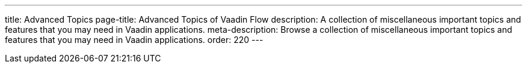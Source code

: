 ---
title: Advanced Topics
page-title: Advanced Topics of Vaadin Flow
description: A collection of miscellaneous important topics and features that you may need in Vaadin applications.
meta-description: Browse a collection of miscellaneous important topics and features that you may need in Vaadin applications.
order: 220
---
